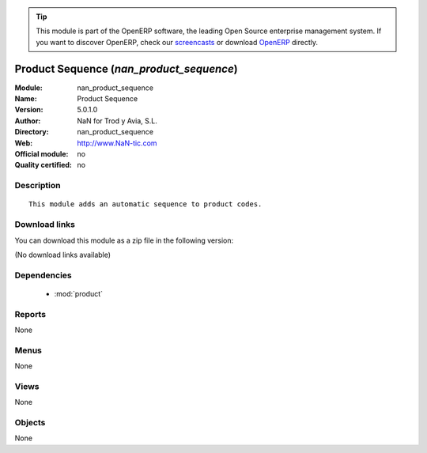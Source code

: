 
.. module:: nan_product_sequence
    :synopsis: Product Sequence 
    :noindex:
.. 

.. raw:: html

      <br />
    <link rel="stylesheet" href="../_static/hide_objects_in_sidebar.css" type="text/css" />

.. tip:: This module is part of the OpenERP software, the leading Open Source 
  enterprise management system. If you want to discover OpenERP, check our 
  `screencasts <http://openerp.tv>`_ or download 
  `OpenERP <http://openerp.com>`_ directly.

.. raw:: html

    <div class="js-kit-rating" title="" permalink="" standalone="yes" path="/nan_product_sequence"></div>
    <script src="http://js-kit.com/ratings.js"></script>

Product Sequence (*nan_product_sequence*)
=========================================
:Module: nan_product_sequence
:Name: Product Sequence
:Version: 5.0.1.0
:Author: NaN for Trod y Avia, S.L.
:Directory: nan_product_sequence
:Web: http://www.NaN-tic.com
:Official module: no
:Quality certified: no

Description
-----------

::

  This module adds an automatic sequence to product codes.

Download links
--------------

You can download this module as a zip file in the following version:

(No download links available)


Dependencies
------------

 * :mod:`product`

Reports
-------

None


Menus
-------


None


Views
-----


None



Objects
-------

None
